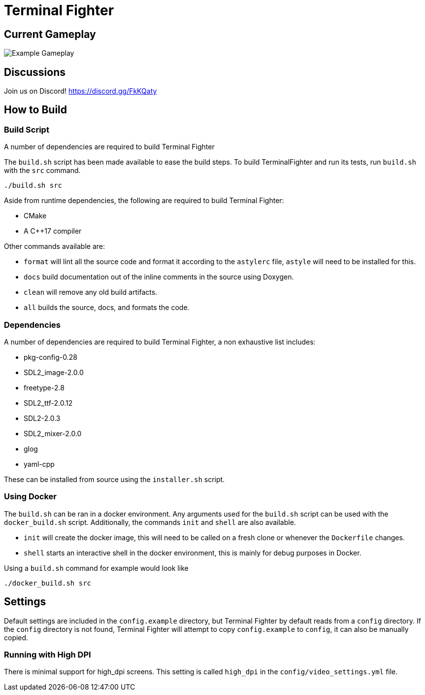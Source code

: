 = Terminal Fighter


== Current Gameplay
image::assets/wiki/gameplay.gif[Example Gameplay]

== Discussions

Join us on Discord!
https://discord.gg/FkKQaty

== How to Build

=== Build Script

A number of dependencies are required to build Terminal Fighter

The `build.sh` script has been made available to ease the build steps.
To build TerminalFighter and run its tests, run `build.sh` with the `src` command.

	./build.sh src

Aside from runtime dependencies, the following are required to build Terminal Fighter:

* CMake
* A C++17 compiler

Other commands available are:

* `format` will lint all the source code and format it according to the `astylerc` file, `astyle` will need to be installed for this.

* `docs` build documentation out of the inline comments in the source using Doxygen.
* `clean` will remove any old build artifacts.
* `all` builds the source, docs, and formats the code.

=== Dependencies

A number of dependencies are required to build Terminal Fighter, a non exhaustive list includes:

* pkg-config-0.28
* SDL2_image-2.0.0
* freetype-2.8
* SDL2_ttf-2.0.12
* SDL2-2.0.3
* SDL2_mixer-2.0.0
* glog
* yaml-cpp

These can be installed from source using the `installer.sh` script.

=== Using Docker

The `build.sh` can be ran in a docker environment.
Any arguments used for the `build.sh` script can be used with the `docker_build.sh` script.
Additionally, the commands `init` and `shell` are also available.

* `init` will create the docker image, this will need to be called on a fresh clone or whenever the `Dockerfile` changes.
* `shell` starts an interactive shell in the docker environment, this is mainly for debug purposes in Docker.

Using a `build.sh` command for example would look like

	./docker_build.sh src

== Settings

Default settings are included in the `config.example` directory, but Terminal Fighter by default reads from a `config` directory.
If the `config` directory is not found, Terminal Fighter will attempt to copy `config.example` to `config`, it can also be manually copied.

=== Running with High DPI

There is minimal support for high_dpi screens.
This setting is called `high_dpi` in the `config/video_settings.yml` file.

